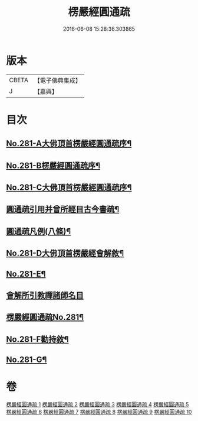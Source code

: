 #+TITLE: 楞嚴經圓通疏 
#+DATE: 2016-06-08 15:28:36.303865

* 版本
 |     CBETA|【電子佛典集成】|
 |         J|【嘉興】    |

* 目次
** [[file:KR6j0689_001.txt::001-0688b1][No.281-A大佛頂首楞嚴經圓通疏序¶]]
** [[file:KR6j0689_001.txt::001-0689a1][No.281-B楞嚴經圓通疏序¶]]
** [[file:KR6j0689_001.txt::001-0689c10][No.281-C大佛頂首楞嚴經圓通疏序¶]]
** [[file:KR6j0689_001.txt::001-0691a2][圓通疏引用并曾所經目古今書疏¶]]
** [[file:KR6j0689_001.txt::001-0691c2][圓通疏凡例(八條)¶]]
** [[file:KR6j0689_001.txt::001-0692b1][No.281-D大佛頂首楞嚴經會解敘¶]]
** [[file:KR6j0689_001.txt::001-0693b4][No.281-E¶]]
** [[file:KR6j0689_001.txt::001-0693b21][會解所引教禪諸師名目]]
** [[file:KR6j0689_001.txt::001-0694a1][楞嚴經圓通疏No.281¶]]
** [[file:KR6j0689_010.txt::010-0955b6][No.281-F勸持敘¶]]
** [[file:KR6j0689_010.txt::010-0955c11][No.281-G¶]]

* 卷
[[file:KR6j0689_001.txt][楞嚴經圓通疏 1]]
[[file:KR6j0689_002.txt][楞嚴經圓通疏 2]]
[[file:KR6j0689_003.txt][楞嚴經圓通疏 3]]
[[file:KR6j0689_004.txt][楞嚴經圓通疏 4]]
[[file:KR6j0689_005.txt][楞嚴經圓通疏 5]]
[[file:KR6j0689_006.txt][楞嚴經圓通疏 6]]
[[file:KR6j0689_007.txt][楞嚴經圓通疏 7]]
[[file:KR6j0689_008.txt][楞嚴經圓通疏 8]]
[[file:KR6j0689_009.txt][楞嚴經圓通疏 9]]
[[file:KR6j0689_010.txt][楞嚴經圓通疏 10]]

